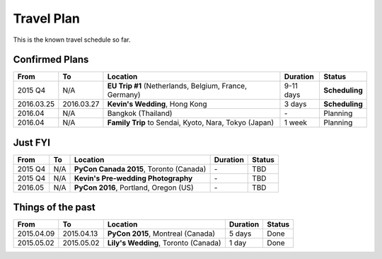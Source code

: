 Travel Plan
###########

This is the known travel schedule so far.

Confirmed Plans
===============

================ ==========  ================================================================ ========= ===============
From             To          Location                                                         Duration  Status
================ ==========  ================================================================ ========= ===============
2015 Q4          N/A         **EU Trip #1** (Netherlands, Belgium, France, Germany)           9-11 days **Scheduling**
2016.03.25       2016.03.27  **Kevin's Wedding**, Hong Kong                                   3 days    **Scheduling**
2016.04          N/A         Bangkok (Thailand)                                               \-        Planning
2016.04          N/A         **Family Trip** to Sendai, Kyoto, Nara, Tokyo (Japan)            1 week    Planning
================ ==========  ================================================================ ========= ===============

Just FYI
========

================ ==========  ================================================================ ========= ===============
From             To          Location                                                         Duration  Status
================ ==========  ================================================================ ========= ===============
2015 Q4          N/A         **PyCon Canada 2015**, Toronto (Canada)                          \-        TBD
2015 Q4          N/A         **Kevin's Pre-wedding Photography**                              \-        TBD
2016.05          N/A         **PyCon 2016**, Portland, Oregon (US)                            \-        TBD
================ ==========  ================================================================ ========= ===============

Things of the past
==================

================ ==========  ================================================================ ========= ===============
From             To          Location                                                         Duration  Status
================ ==========  ================================================================ ========= ===============
2015.04.09       2015.04.13  **PyCon 2015**, Montreal (Canada)                                5 days    Done
2015.05.02       2015.05.02  **Lily's Wedding**, Toronto (Canada)                             1 day     Done
================ ==========  ================================================================ ========= ===============
